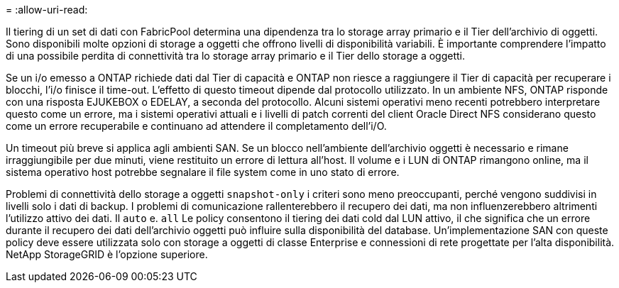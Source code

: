 = 
:allow-uri-read: 


Il tiering di un set di dati con FabricPool determina una dipendenza tra lo storage array primario e il Tier dell'archivio di oggetti. Sono disponibili molte opzioni di storage a oggetti che offrono livelli di disponibilità variabili. È importante comprendere l'impatto di una possibile perdita di connettività tra lo storage array primario e il Tier dello storage a oggetti.

Se un i/o emesso a ONTAP richiede dati dal Tier di capacità e ONTAP non riesce a raggiungere il Tier di capacità per recuperare i blocchi, l'i/o finisce il time-out. L'effetto di questo timeout dipende dal protocollo utilizzato. In un ambiente NFS, ONTAP risponde con una risposta EJUKEBOX o EDELAY, a seconda del protocollo. Alcuni sistemi operativi meno recenti potrebbero interpretare questo come un errore, ma i sistemi operativi attuali e i livelli di patch correnti del client Oracle Direct NFS considerano questo come un errore recuperabile e continuano ad attendere il completamento dell'i/O.

Un timeout più breve si applica agli ambienti SAN. Se un blocco nell'ambiente dell'archivio oggetti è necessario e rimane irraggiungibile per due minuti, viene restituito un errore di lettura all'host. Il volume e i LUN di ONTAP rimangono online, ma il sistema operativo host potrebbe segnalare il file system come in uno stato di errore.

Problemi di connettività dello storage a oggetti `snapshot-only` i criteri sono meno preoccupanti, perché vengono suddivisi in livelli solo i dati di backup. I problemi di comunicazione rallenterebbero il recupero dei dati, ma non influenzerebbero altrimenti l'utilizzo attivo dei dati. Il `auto` e. `all` Le policy consentono il tiering dei dati cold dal LUN attivo, il che significa che un errore durante il recupero dei dati dell'archivio oggetti può influire sulla disponibilità del database. Un'implementazione SAN con queste policy deve essere utilizzata solo con storage a oggetti di classe Enterprise e connessioni di rete progettate per l'alta disponibilità. NetApp StorageGRID è l'opzione superiore.
